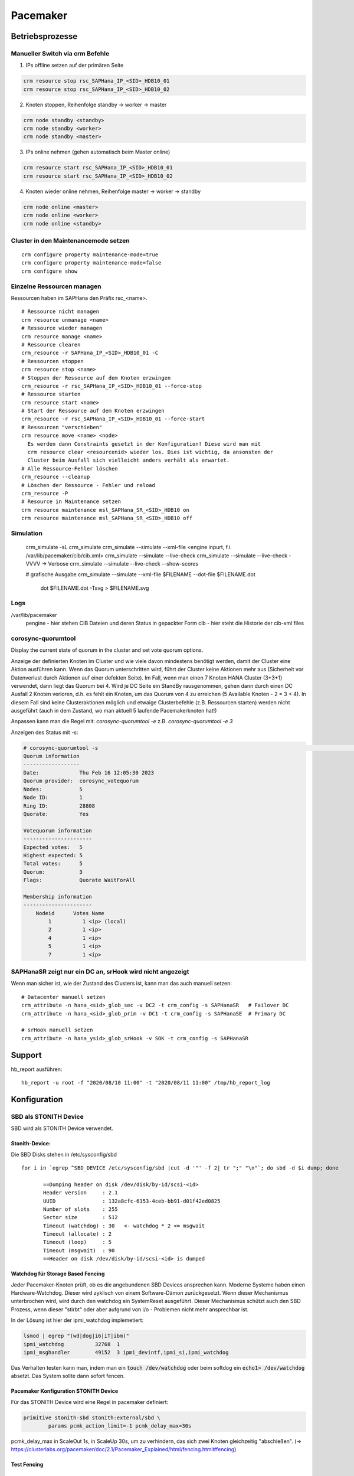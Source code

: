 .. _pacemaker:

##########
Pacemaker 
##########


Betriebsprozesse
*****************

Manueller Switch via crm Befehle
=================================
1. IPs offline setzen auf der primären Seite

.. code-block:: shell

    crm resource stop rsc_SAPHana_IP_<SID>_HDB10_01
    crm resource stop rsc_SAPHana_IP_<SID>_HDB10_02


2. Knoten stoppen, Reihenfolge standby -> worker -> master

.. code-block:: bash
    
    crm node standby <standby>
    crm node standby <worker>
    crm node standby <master>


3. IPs online nehmen (gehen automatisch beim Master online)

.. code-block:: bash

    crm resource start rsc_SAPHana_IP_<SID>_HDB10_01
    crm resource start rsc_SAPHana_IP_<SID>_HDB10_02


4. Knoten wieder online nehmen, Reihenfolge master -> worker -> standby

.. code-block:: bash

    crm node online <master>
    crm node online <worker>
    crm node online <standby>

Cluster in den Maintenancemode setzen
======================================
.. index:: maintenance

::
    
    crm configure property maintenance-mode=true
    crm configure property maintenance-mode=false
    crm configure show


Einzelne Ressourcen managen
============================
Ressourcen haben im SAPHana den Präfix rsc_<name>.

::

    # Ressource nicht managen
    crm resource unmanage <name>
    # Ressource wieder managen
    crm resource manage <name>
    # Ressource clearen
    crm_resource -r SAPHana_IP_<SID>_HDB10_01 -C
    # Ressourcen stoppen
    crm resource stop <name>
    # Stoppen der Ressource auf dem Knoten erzwingen
    crm_resource -r rsc_SAPHana_IP_<SID>_HDB10_01 --force-stop 
    # Ressource starten
    crm resource start <name>
    # Start der Ressource auf dem Knoten erzwingen
    crm_resource -r rsc_SAPHana_IP_<SID>_HDB10_01 --force-start
    # Ressourcen "verschieben"
    crm resource move <name> <node>
      Es werden dann Constraints gesetzt in der Konfiguration! Diese wird man mit
      crm resource clear <resourcenid> wieder los. Dies ist wichtig, da ansonsten der 
      Cluster beim Ausfall sich vielleicht anders verhält als erwartet.
    # Alle Ressource-Fehler löschen
    crm_resource --cleanup
    # Löschen der Ressource - Fehler und reload 
    crm_resource -P
    # Resource in Maintenance setzen
    crm resource maintenance msl_SAPHana_SR_<SID>_HDB10 on
    crm resource maintenance msl_SAPHana_SR_<SID>_HDB10 off

Simulation
============
    crm_simulate -sL
    crm_simulate
    crm_simulate --simulate --xml-file <engine inpurt, f.i. /var/lib/pacemaker/cib/cib.xml>
    crm_simulate --simulate --live-check
    crm_simulate --simulate --live-check -VVVV -> Verbose 
    crm_simulate --simulate --live-check --show-scores
    
    # grafische Ausgabe
    crm_simulate --simulate --xml-file $FILENAME --dot-file $FILENAME.dot
        dot $FILENAME.dot -Tsvg > $FILENAME.svg

Logs
====
/var/lib/pacemaker
  pengine   - hier stehen CIB Dateien und deren Status in gepackter Form
  cib       - hier steht die Historie der cib-xml files


corosync-quorumtool
====================
Display the current state of quorum in the cluster and set vote quorum options.

Anzeige der definierten Knoten im Cluster und wie viele davon mindestens benötigt werden, damit der Cluster eine Aktion ausführen kann. 
Wenn das Quorum unterschritten wird, führt der Cluster keine Aktionen mehr aus (Sicherheit vor Datenverlust durch Aktionen auf einer defekten Seite).
Im Fall, wenn man einen 7 Knoten HANA Cluster (3+3+1) verwendet, dann liegt das Quorum bei 4. Wird je DC Seite ein StandBy rausgenommen, gehen dann 
durch einen DC Ausfall 2 Knoten verloren, d.h. es fehlt ein Knoten, um das Quorum von 4 zu erreichen (5 Available Knoten - 2 = 3 < 4). In diesem
Fall sind keine Clusteraktionen möglich und etwaige Clusterbefehle (z.B. Ressourcen starten) werden nicht ausgeführt (auch in dem Zustand, wo man 
aktuell 5 laufende Pacemakerknoten hat!) 

Anpassen kann man die Regel mit: 
`corosync-quorumtool -e` z.B. `corosync-quorumtool -e 3`

Anzeigen des Status mit -s:

.. code:: bash

    # corosync-quorumtool -s                                                                                                                                                                                              [12/24]
    Quorum information
    ------------------
    Date:             Thu Feb 16 12:05:30 2023
    Quorum provider:  corosync_votequorum
    Nodes:            5
    Node ID:          1
    Ring ID:          28808
    Quorate:          Yes

    Votequorum information
    ----------------------
    Expected votes:   5
    Highest expected: 5
    Total votes:      5
    Quorum:           3
    Flags:            Quorate WaitForAll

    Membership information
    ----------------------
        Nodeid      Votes Name
            1          1 <ip> (local)
            2          1 <ip>
            4          1 <ip>
            5          1 <ip>
            7          1 <ip>


SAPHanaSR zeigt nur ein DC an, srHook wird nicht angezeigt
==============================================================
.. index:: srHook, crm_attribute

Wenn man sicher ist, wie der Zustand des Clusters ist, kann man das auch manuell setzen:
::
    
    # Datacenter manuell setzen
    crm_attribute -n hana_<sid>_glob_sec -v DC2 -t crm_config -s SAPHanaSR   # Failover DC
    crm_attribute -n hana_<sid>_glob_prim -v DC1 -t crm_config -s SAPHanaSE  # Primary DC

    # srHook manuell setzen
    crm_attribute -n hana_ysid>_glob_srHook -v SOK -t crm_config -s SAPHanaSR



Support
********
.. index:: hb_report

hb_report ausführen: 
::

    hb_report -u root -f "2020/08/10 11:00" -t "2020/08/11 11:00" /tmp/hb_report_log


Konfiguration
***************

SBD als STONITH Device
=======================
SBD wird als STONITH Device verwendet. 

Stonith-Device: 
----------------

Die SBD Disks stehen in /etc/sysconfig/sbd

:: 
 
 for i in `egrep ^SBD_DEVICE /etc/sysconfig/sbd |cut -d '"' -f 2| tr ";" "\n"`; do sbd -d $i dump; done
 
 	==Dumping header on disk /dev/disk/by-id/scsi-<id>
	Header version     : 2.1
	UUID               : 132a8cfc-6153-4ceb-bb91-d01f42ed0825
	Number of slots    : 255
	Sector size        : 512
	Timeout (watchdog) : 30   <- watchdog * 2 <= msgwait 
	Timeout (allocate) : 2
	Timeout (loop)     : 5
	Timeout (msgwait)  : 90   
	==Header on disk /dev/disk/by-id/scsi-<id> is dumped



Watchdog für Storage Based Fencing
-----------------------------------

Jeder Pacemaker-Knoten prüft, ob es die angebundenen SBD Devices ansprechen kann.
Moderne Systeme haben einen Hardware-Watchdog. Dieser wird zyklisch von einem Software-Dämon zurückgesetzt. Wenn dieser 
Mechanismus unterbrochen wird, wird durch den watchdog ein SystemReset ausgeführt. Dieser Mechanismus schützt auch den 
SBD Prozess, wenn dieser "stirbt" oder aber aufgrund von i/o - Problemen nicht mehr ansprechbar ist. 

In der Lösung ist hier der ipmi_watchdog implemetiert:

.. code:: bash

    lsmod | egrep "(wd|dog|i6|iT|ibm)"
    ipmi_watchdog          32768  1
    ipmi_msghandler        49152  3 ipmi_devintf,ipmi_si,ipmi_watchdog

Das Verhalten testen kann man, indem man ein :code:`touch /dev/watchdog` oder beim softdog ein :code:`echo1> /dev/watchdog` absetzt. Das 
System sollte dann sofort fencen. 

Pacemaker Konfiguration STONITH Device
----------------------------------------
Für das STONITH Device wird eine Regel in pacemaker definiert:

.. code:: bash
    
    primitive stonith-sbd stonith:external/sbd \
            params pcmk_action_limit=-1 pcmk_delay_max=30s

pcmk_delay_max in ScaleOut 1s, in ScaleUp 30s, um zu verhindern, das sich zwei Knoten gleichzeitig "abschießen". (-> `<https://clusterlabs.org/pacemaker/doc/2.1/Pacemaker_Explained/html/fencing.html#fencing>`_)

Test Fencing
-------------
Test SBD Fencing
^^^^^^^^^^^^^^^^
SBD Starverhalten anpassen (nur für test)
  /etc/sysconfig/sbd -> SBD_STARTMODE change von always to clean (-> sbd startet nach einem Fencing nicht)
  csync2 -xv (kopieren der geänderten Konfigurationsdatei auf die anderen Knoten)
  crm cluster stop
  crm cluster start
  crm cluster status
  crm node fence node2
  sbd -d <sbd-device> list  -> zeigt an, welchen Status die einzelnen Knoten haben. Node1 sollte clear haben, node zwei "reset  node1". Da man in /etc/sysconfig/sbd definiert hat, dass
     der Startmode clean sein soll, muss man nun den Slot für Knoten 2 auf den SBD-Devices zurücksetzen durch
     sbd -d <sbd-device> message node02 clear. Dies muss für alle SBD Devices durchgeführt werden. Danach kann erst auf dem Knoten 2 der Cluster gestartet werden. 
   

Corosync
=========
Konfiguration
--------------
/etc/corosync/corosync.conf
  Update three sections:
  * totem
  * interface
  * nodelist

crm corosync edit (alternativ vi /etc/corosync/corosync.conf)

totem
^^^^^^
Bei zwei corosync Ringen soll der zweite Ring passiv sein. rrp_mode: passive

.. code:: bash

  ...
    max_messages: 20
    transport: udpu
    rrp_mode: passive   <--
    interface {
        ringnumber: 0
  ...

interface
^^^^^^^^^^
Ring0 und Ring1 eintragen

.. code:: bash

    totem:
      ...
        interface {
                ringnumber: 0
                mcastport: 5405
                ttl: 1
        }
        interface {
                ringnumber: 1
                mcastport: 5407
                ttl: 1
        }
    ...

nodelist
^^^^^^^^^

.. code::bash

    nodelist {
    ...
        node {
                ring0_addr: <IP Ring0>
                ring1_addr: <IP Ring1>
                nodeid: 1
        }
        node {
                ring0_addr: <IP Ring0>
                ring1_addr: <IP Ring1>
                nodeid: 2
        }
    ...

Mittels csync2 -xv wieder auf alle anderen Knoten kopieren

corosync-cfgtool -R    -> Reload corosync.conf auf allen Knoten
corosync-cfgtool -s    -> Show corosync configuration
crm corosync status    -> show corosync configuration


cibadmin
=========
query and edit the Pacemaker configuration, runtime information vom Cluster

 -Q --scope crm_config | grep no-quorum-policy




